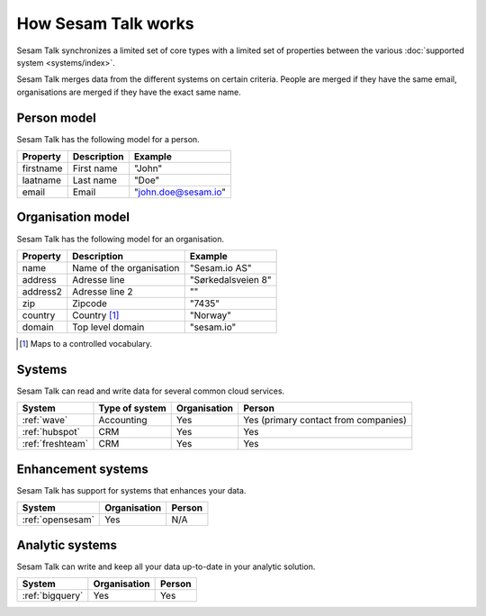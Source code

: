 How Sesam Talk works
====================

Sesam Talk synchronizes a limited set of core types with a limited set of properties between the various :doc:`supported system <systems/index>`.

Sesam Talk merges data from the different systems on certain criteria. People are merged if they have the same email, organisations are merged if they have the exact same name.

Person model
------------
Sesam Talk has the following model for a person.

.. list-table::
   :header-rows: 1

   * - Property
     - Description
     - Example

   * - firstname
     - First name
     - "John"

   * - laatname
     - Last name
     - "Doe"

   * - email
     - Email
     - "john.doe@sesam.io"

Organisation model
------------------
Sesam Talk has the following model for an organisation.

.. list-table::
   :header-rows: 1

   * - Property
     - Description
     - Example

   * - name
     - Name of the organisation
     - "Sesam.io AS"

   * - address
     - Adresse line
     - "Sørkedalsveien 8"

   * - address2
     - Adresse line 2
     - ""

   * - zip
     - Zipcode
     - "7435"

   * - country
     - Country [1]_
     - "Norway"

   * - domain
     - Top level domain
     - "sesam.io"

.. [1] Maps to a controlled vocabulary.

Systems
-------
Sesam Talk can read and write data for several common cloud services.


.. list-table::
   :header-rows: 1

   * - System
     - Type of system
     - Organisation
     - Person

   * - :ref:`wave`
     - Accounting
     - Yes
     - Yes (primary contact from companies)

   * - :ref:`hubspot`
     - CRM
     - Yes
     - Yes

   * - :ref:`freshteam`
     - CRM
     - Yes
     - Yes

Enhancement systems
-------------------
Sesam Talk has support for systems that enhances your data.

.. list-table::
   :header-rows: 1

   * - System
     - Organisation
     - Person

   * - :ref:`opensesam`
     - Yes
     - N/A

Analytic systems
----------------
Sesam Talk can write and keep all your data up-to-date in your analytic solution.

.. list-table::
   :header-rows: 1

   * - System
     - Organisation
     - Person

   * - :ref:`bigquery`
     - Yes
     - Yes
